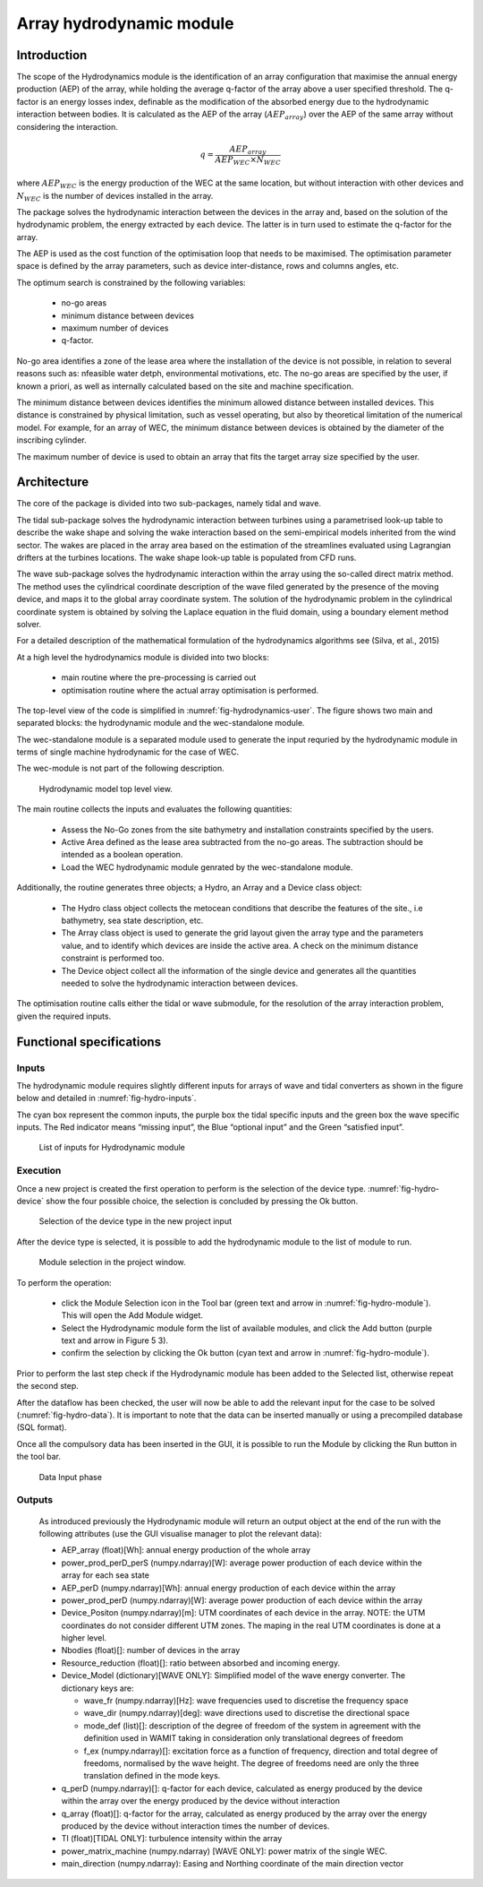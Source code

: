 .. _user_hydro:

Array hydrodynamic module
-------------------------

Introduction
^^^^^^^^^^^^

The scope of the Hydrodynamics module is the identification of an array
configuration that maximise the annual energy production (AEP) of the array,
while holding the average q-factor of the array above a user specified
threshold. The q-factor is an energy losses index, definable as the
modification of the absorbed energy due to the hydrodynamic interaction between
bodies. It is calculated as the AEP of the array (:math:`AEP_{array}`) over the
AEP of the same array without considering the interaction.

.. math::

   q = \frac{AEP_{array}}{AEP_{WEC} \times N_{WEC}}
   
where :math:`AEP_{WEC}` is the energy production of the WEC at the same
location, but without interaction with other devices and :math:`N_{WEC}` is the
number of devices installed in the array.

The package solves the hydrodynamic interaction between the devices in the array
and, based on the solution of the hydrodynamic problem, the energy extracted by
each device. The latter is in turn used to estimate the q-factor for the array.

The AEP is used as the cost function of the optimisation loop that needs to be
maximised. The optimisation parameter space is defined by the array parameters,
such as device inter-distance, rows and columns angles, etc.

The optimum search is constrained by the following variables:

 * no-go areas
 * minimum distance between devices
 * maximum number of devices
 * q-factor.

No-go area identifies a zone of the lease area where the installation of the
device is not possible, in relation to several reasons such as: nfeasible water
detph, environmental motivations, etc. The no-go areas are specified by the
user, if known a priori, as well as internally calculated based on the site and
machine specification.

The minimum distance between devices identifies the minimum allowed distance
between installed devices. This distance is constrained by physical limitation,
such as vessel operating, but also by theoretical limitation of the numerical
model. For example, for an array of WEC, the minimum distance between devices
is obtained by the diameter of the inscribing cylinder.

The maximum number of device is used to obtain an array that fits the target
array size specified by the user.


Architecture
^^^^^^^^^^^^

The core of the package is divided into two sub-packages, namely tidal and wave.

The tidal sub-package solves the hydrodynamic interaction between turbines using
a parametrised look-up table to describe the wake shape and solving the wake
interaction based on the semi-empirical models inherited from the wind sector.
The wakes are placed in the array area based on the estimation of the
streamlines evaluated using Lagrangian drifters at the turbines locations. The
wake shape look-up table is populated from CFD runs.

The wave sub-package solves the hydrodynamic interaction within the array using
the so-called direct matrix method. The method uses the cylindrical coordinate
description of the wave filed generated by the presence of the moving device,
and maps it to the global array coordinate system. The solution of the
hydrodynamic problem in the cylindrical coordinate system is obtained by
solving the Laplace equation in the fluid domain, using a boundary element
method solver.

For a detailed description of the mathematical formulation of the hydrodynamics
algorithms see (Silva, et al., 2015) 

At a high level the hydrodynamics module is divided into two blocks: 

 * main routine where the pre-processing is carried out 
 * optimisation routine where the actual array optimisation is performed. 

The top-level view of the code is simplified in 
:numref:`fig-hydrodynamics-user`. The figure shows two main and separated 
blocks: the hydrodynamic module and the wec-standalone module. 

The wec-standalone module is a separated module used to generate the input
requried by the hydrodynamic module in terms of single machine hydrodynamic for
the case of WEC.

The wec-module is not part of the following description.

.. _fig-hydrodynamics-user:

.. figure:: /images/user/hydrodynamics.png

   Hydrodynamic model top level view.


The main routine collects the inputs and evaluates the following quantities:

 * Assess the No-Go zones from the site bathymetry and installation
   constraints specified by the users.
 * Active Area defined as the lease area subtracted from the no-go areas. The
   subtraction should be intended as a boolean operation.
 * Load the WEC hydrodynamic module genrated by the wec-standalone module.

Additionally, the routine generates three objects; a Hydro, an Array and a
Device class object:

 * The Hydro class object collects the metocean conditions that describe the
   features of the site., i.e bathymetry, sea state description, etc.
 * The Array class object is used to generate the grid layout given the array
   type and the parameters value, and to identify which devices are inside the
   active area. A check on the minimum distance constraint is performed too.
 * The Device object collect all the information of the single device and
   generates all the quantities needed to solve the hydrodynamic interaction
   between devices.

The optimisation routine calls either the tidal or wave submodule, for the
resolution of the array interaction problem, given the required inputs.

Functional specifications
^^^^^^^^^^^^^^^^^^^^^^^^^

Inputs
''''''

The hydrodynamic module requires slightly different inputs for arrays of wave
and tidal converters as shown in the figure below and detailed in
:numref:`fig-hydro-inputs`.


.. image:: /images/user/hydro_tidalwave.png


The cyan box represent the common inputs, the purple box the tidal specific
inputs and the green box the wave specific inputs. The Red indicator means
“missing input”, the Blue “optional input” and the Green “satisfied input”. 

.. image:: /images/user/hydro_inputs1.png

.. _fig-hydro-inputs:

.. figure:: /images/user/hydro_inputs2.png

   List of inputs for Hydrodynamic module


Execution
'''''''''

Once a new project is created the first operation to perform is the selection of
the device type. :numref:`fig-hydro-device` show the four possible choice, the
selection is concluded by pressing the Ok button.

.. _fig-hydro-device:

.. figure:: /images/user/hydro_device.png

   Selection of the device type in the new project input


After the device type is selected, it is possible to add the hydrodynamic module
to the list of module to run. 

.. _fig-hydro-module:

.. figure:: /images/user/hydro_module.png

   Module selection in the project window.


To perform the operation:

 * click the Module Selection icon in the Tool bar (green text and arrow in
   :numref:`fig-hydro-module`). This will open the Add Module widget.
 * Select the Hydrodynamic module form the list of available modules, and
   click the Add button (purple text and arrow in Figure 5 3). 
 * confirm the selection by clicking the Ok button (cyan text and arrow in
   :numref:`fig-hydro-module`). 

Prior to perform the last step check if the Hydrodynamic module has been added
to the Selected list, otherwise repeat the second step.

After the dataflow has been checked, the user will now be able to add the
relevant input for the case to be solved (:numref:`fig-hydro-data`). It is
important to note that the data can be inserted manually or using a precompiled
database (SQL format).

Once all the compulsory data has been inserted in the GUI, it is possible to run
the Module by clicking the Run button in the tool bar.


.. _fig-hydro-data:

.. figure:: /images/user/hydro_data.png

   Data Input phase


Outputs
'''''''

 As introduced previously the Hydrodynamic module will return an output
 object at the end of the run with the following attributes (use the GUI
 visualise manager to plot the relevant data):
   
 * AEP_array (float)[Wh]: annual energy production of the whole array
 * power_prod_perD_perS (numpy.ndarray)[W]: average power production of each
   device within the array for each sea state
 * AEP_perD (numpy.ndarray)[Wh]: annual energy production of each device
   within the array
 * power_prod_perD (numpy.ndarray)[W]: average power production of each
   device within the array
 * Device_Positon (numpy.ndarray)[m]: UTM coordinates of each device in the
   array. NOTE: the UTM coordinates do not consider different UTM zones. The
   maping in the real UTM coordinates is done at a higher level.
 * Nbodies (float)[]: number of devices in the array
 * Resource_reduction (float)[]: ratio between absorbed and incoming energy.
 * Device_Model (dictionary)[WAVE ONLY]: Simplified model of the wave energy
   converter. The dictionary keys are:

   * wave_fr (numpy.ndarray)[Hz]: wave frequencies used to discretise the
     frequency space
   * wave_dir (numpy.ndarray)[deg]: wave directions used to discretise the
     directional space
   * mode_def (list)[]: description of the degree of freedom of the system
     in agreement with the definition used in WAMIT taking in consideration
     only translational degrees of freedom
   * f_ex (numpy.ndarray)[]: excitation force as a function of frequency,
     direction and total degree of freedoms, normalised by the wave height. The
     degree of freedoms need are only the three translation defined in the mode
     keys.

 * q_perD (numpy.ndarray)[]: q-factor for each device, calculated as energy
   produced by the device within the array over the energy produced by the
   device without interaction
 * q_array (float)[]: q-factor for the array, calculated as energy produced
   by the array over the energy produced by the device without interaction
   times the number of devices.
 * TI (float)[TIDAL ONLY]: turbulence intensity within the array
 * power_matrix_machine (numpy.ndarray) [WAVE ONLY]: power matrix of the
   single WEC.
 * main_direction (numpy.ndarray): Easing and Northing coordinate of the main
   direction vector
